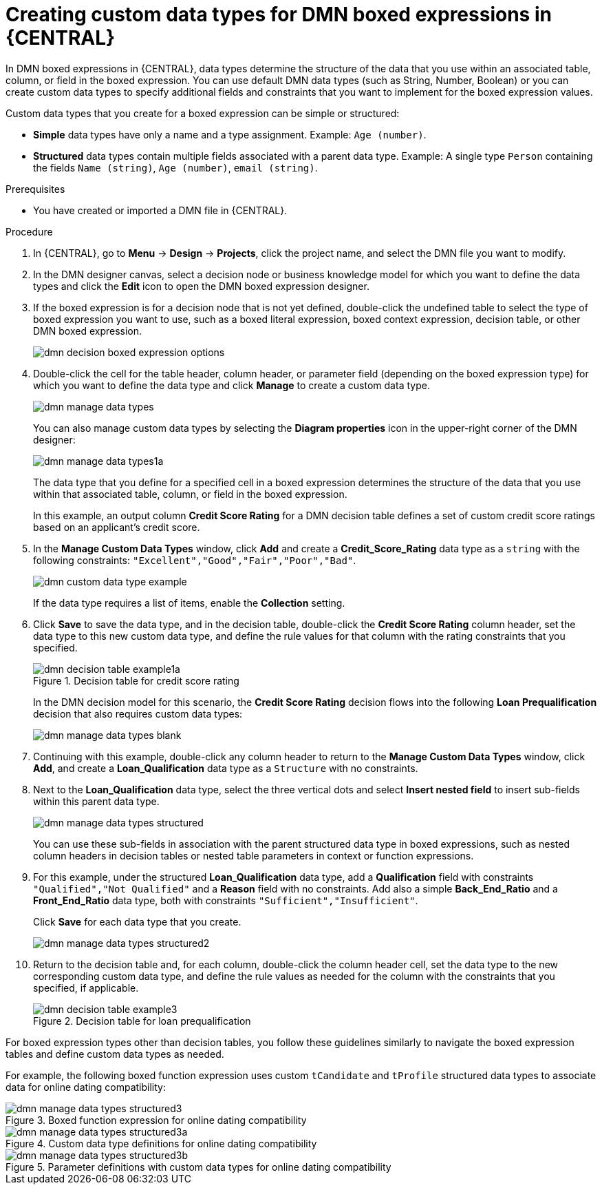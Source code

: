 [id='dmn-data-types-defining-proc_{context}']
= Creating custom data types for DMN boxed expressions in {CENTRAL}

In DMN boxed expressions in {CENTRAL}, data types determine the structure of the data that you use within an associated table, column, or field in the boxed expression. You can use default DMN data types (such as String, Number, Boolean) or you can create custom data types to specify additional fields and constraints that you want to implement for the boxed expression values.

Custom data types that you create for a boxed expression can be simple or structured:

* *Simple* data types have only a name and a type assignment. Example: `Age (number)`.
* *Structured* data types contain multiple fields associated with a parent data type. Example: A single type `Person` containing the fields `Name (string)`, `Age (number)`, `email (string)`.

.Prerequisites
* You have created or imported a DMN file in {CENTRAL}.

.Procedure
. In {CENTRAL}, go to *Menu* -> *Design* -> *Projects*, click the project name, and select the DMN file you want to modify.
. In the DMN designer canvas, select a decision node or business knowledge model for which you want to define the data types and click the *Edit* icon to open the DMN boxed expression designer.
. If the boxed expression is for a decision node that is not yet defined, double-click the undefined table to select the type of boxed expression you want to use, such as a boxed literal expression, boxed context expression, decision table, or other DMN boxed expression.
+
image::dmn/dmn-decision-boxed-expression-options.png[]

. Double-click the cell for the table header, column header, or parameter field (depending on the boxed expression type) for which you want to define the data type and click *Manage* to create a custom data type.
+
--
image::dmn/dmn-manage-data-types.png[]

You can also manage custom data types by selecting the *Diagram properties* icon in the upper-right corner of the DMN designer:

image::dmn/dmn-manage-data-types1a.png[]

The data type that you define for a specified cell in a boxed expression determines the structure of the data that you use within that associated table, column, or field in the boxed expression.

In this example, an output column *Credit Score Rating* for a DMN decision table defines a set of custom credit score ratings based on an applicant's credit score.
--
. In the *Manage Custom Data Types* window, click *Add* and create a *Credit_Score_Rating* data type as a `string` with the following constraints: `"Excellent","Good","Fair","Poor","Bad"`.
+
--
image::dmn/dmn-custom-data-type-example.png[]

If the data type requires a list of items, enable the *Collection* setting.
--
. Click *Save* to save the data type, and in the decision table, double-click the *Credit Score Rating* column header, set the data type to this new custom data type, and define the rule values for that column with the rating constraints that you specified.
+
--
.Decision table for credit score rating
image::dmn/dmn-decision-table-example1a.png[]

In the DMN decision model for this scenario, the *Credit Score Rating* decision flows into the following *Loan Prequalification* decision that also requires custom data types:

image::dmn/dmn-manage-data-types-blank.png[]
--
. Continuing with this example, double-click any column header to return to the *Manage Custom Data Types* window, click *Add*, and create a *Loan_Qualification* data type as a `Structure` with no constraints.
. Next to the *Loan_Qualification* data type, select the three vertical dots and select *Insert nested field* to insert sub-fields within this parent data type.
+
--
image::dmn/dmn-manage-data-types-structured.png[]

You can use these sub-fields in association with the parent structured data type in boxed expressions, such as nested column headers in decision tables or nested table parameters in context or function expressions.
--
. For this example, under the structured *Loan_Qualification* data type, add a *Qualification* field with constraints `"Qualified","Not Qualified"` and a *Reason* field with no constraints. Add also a simple *Back_End_Ratio* and a *Front_End_Ratio* data type, both with constraints `"Sufficient","Insufficient"`.
+
--
Click *Save* for each data type that you create.

image::dmn/dmn-manage-data-types-structured2.png[]
--
. Return to the decision table and, for each column, double-click the column header cell, set the data type to the new corresponding custom data type, and define the rule values as needed for the column with the constraints that you specified, if applicable.
+
.Decision table for loan prequalification
image::dmn/dmn-decision-table-example3.png[]

For boxed expression types other than decision tables, you follow these guidelines similarly to navigate the boxed expression tables and define custom data types as needed.

For example, the following boxed function expression uses custom `tCandidate` and `tProfile` structured data types to associate data for online dating compatibility:

.Boxed function expression for online dating compatibility
image::dmn/dmn-manage-data-types-structured3.png[]

.Custom data type definitions for online dating compatibility
image::dmn/dmn-manage-data-types-structured3a.png[]

.Parameter definitions with custom data types for online dating compatibility
image::dmn/dmn-manage-data-types-structured3b.png[]
